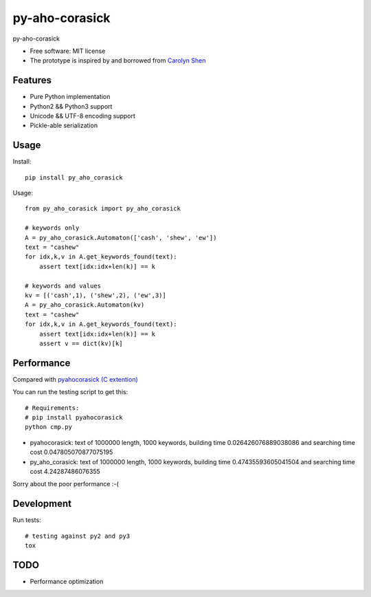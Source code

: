 ===============================
py-aho-corasick
===============================


.. image:: https://img.shields.io/pypi/v/py_aho_corasick.svg
        :target: https://pypi.python.org/pypi/py_aho_corasick

.. image:: https://img.shields.io/travis/JanFan/py_aho_corasick.svg
        :target: https://travis-ci.org/JanFan/py_aho_corasick

.. image:: https://readthedocs.org/projects/py-aho-corasick/badge/?version=latest
        :target: https://py-aho-corasick.readthedocs.io/en/latest/?badge=latest
        :alt: Documentation Status

.. image:: https://pyup.io/repos/github/JanFan/py_aho_corasick/shield.svg
     :target: https://pyup.io/repos/github/JanFan/py_aho_corasick/
     :alt: Updates


py-aho-corasick


* Free software: MIT license
* The prototype is inspired by and borrowed from `Carolyn Shen <http://carshen.github.io/data-structures/algorithms/2014/04/07/aho-corasick-implementation-in-python.html>`_

Features
--------

* Pure Python implementation
* Python2 && Python3 support
* Unicode && UTF-8 encoding support
* Pickle-able serialization

Usage
--------

Install::

    pip install py_aho_corasick

Usage::

    from py_aho_corasick import py_aho_corasick

    # keywords only
    A = py_aho_corasick.Automaton(['cash', 'shew', 'ew'])
    text = "cashew"
    for idx,k,v in A.get_keywords_found(text):
        assert text[idx:idx+len(k)] == k

    # keywords and values
    kv = [('cash',1), ('shew',2), ('ew',3)]
    A = py_aho_corasick.Automaton(kv)
    text = "cashew"
    for idx,k,v in A.get_keywords_found(text):
        assert text[idx:idx+len(k)] == k
        assert v == dict(kv)[k]


Performance
--------

Compared with `pyahocorasick (C extention) <https://github.com/WojciechMula/pyahocorasick>`_

You can run the testing script to get this::

    # Requirements:
    # pip install pyahocorasick
    python cmp.py

* pyahocorasick: text of 1000000 length, 1000 keywords, building time 0.026426076889038086 and searching time cost 0.047805070877075195
* py_aho_corasick: text of 1000000 length, 1000 keywords, building time 0.47435593605041504 and searching time cost 4.24287486076355

Sorry about the poor performance :-(

Development
--------

Run tests::

    # testing against py2 and py3
    tox


TODO
--------

* Performance optimization
